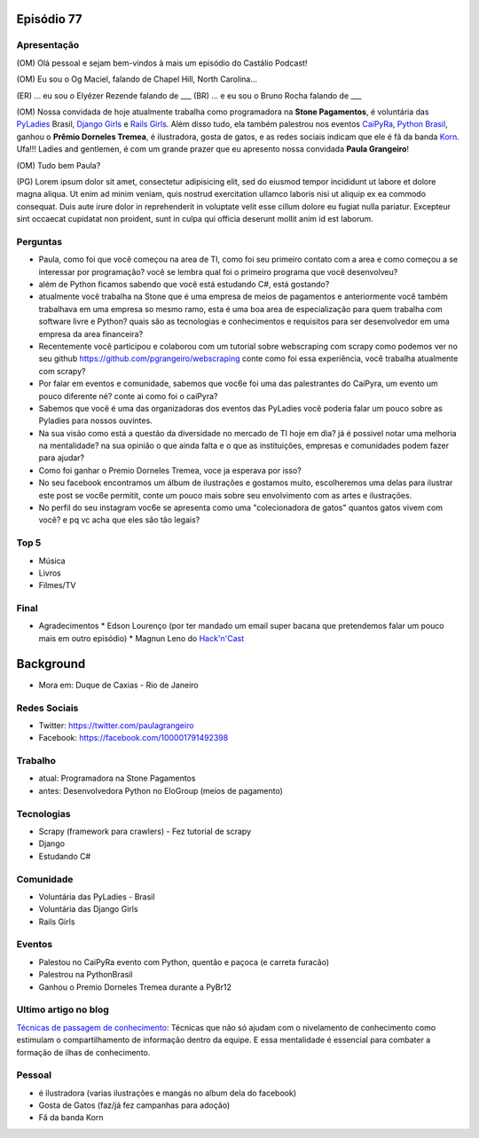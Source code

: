 Episódio 77
===========

Apresentação
------------
(OM) Olá pessoal e sejam bem-vindos à mais um episódio do Castálio Podcast!

(OM) Eu sou o Og Maciel, falando de Chapel Hill, North Carolina...

(ER) ... eu sou o Elyézer Rezende falando de ___
(BR) ... e eu sou o Bruno Rocha falando de ___

(OM) Nossa convidada de hoje atualmente trabalha como programadora na **Stone Pagamentos**, é voluntária das `PyLadies`_ Brasil, `Django Girls`_ e `Rails Girls`_. Além disso tudo, ela também palestrou nos eventos `CaiPyRa`_, `Python Brasil`_, ganhou o **Prêmio Dorneles Tremea**, é ilustradora, gosta de gatos, e as redes sociais indicam que ele é fã da banda `Korn`_. Ufa!!! Ladies and gentlemen, é com um grande prazer que eu apresento nossa convidada **Paula Grangeiro**!

(OM) Tudo bem Paula?

(PG) Lorem ipsum dolor sit amet, consectetur adipisicing elit, sed do eiusmod tempor incididunt ut labore et dolore magna aliqua. Ut enim ad minim veniam, quis nostrud exercitation ullamco laboris nisi ut aliquip ex ea commodo consequat. Duis aute irure dolor in reprehenderit in voluptate velit esse cillum dolore eu fugiat nulla pariatur. Excepteur sint occaecat cupidatat non proident, sunt in culpa qui officia deserunt mollit anim id est laborum.

Perguntas
---------
* Paula, como foi que você começou na area de TI, como foi seu primeiro contato com a area e como começou a se interessar por programação? você se lembra qual foi o primeiro programa que você desenvolveu?

* além de Python ficamos sabendo que você está estudando C#, está gostando?

* atualmente você trabalha na Stone que é uma empresa de meios de pagamentos e anteriormente você também trabalhava em uma empresa so mesmo ramo, esta é uma boa area de especialização para quem trabalha com software livre e Python? quais são as tecnologias e conhecimentos e requisitos para ser desenvolvedor em uma empresa da area financeira? 

* Recentemente você participou e colaborou com um tutorial sobre webscraping com scrapy como podemos ver no seu github https://github.com/pgrangeiro/webscraping conte como foi essa experiência, você trabalha atualmente com scrapy?

* Por falar em eventos e comunidade, sabemos que voc6e foi uma das palestrantes do CaiPyra, um evento um pouco diferente né? conte ai como foi o caiPyra?

* Sabemos que você é uma das organizadoras dos eventos das PyLadies você poderia falar um pouco sobre as Pyladies para nossos ouvintes.

* Na sua visão como está a questão da diversidade no mercado de TI hoje em dia? já é possivel notar uma melhoria na mentalidade? na sua opinião o que ainda falta e o que as instituições, empresas e comunidades podem fazer para ajudar?

* Como foi ganhar o Premio Dorneles Tremea, voce ja esperava por isso?

* No seu facebook encontramos um álbum de ilustrações e gostamos muito, escolheremos uma delas para ilustrar este post se voc6e permitit, conte um pouco mais sobre seu envolvimento com as artes e ilustrações.

* No perfil do seu instagram voc6e se apresenta como uma "colecionadora de gatos" quantos gatos vivem com você? e pq vc acha que eles são tão legais?


Top 5
-----
* Música
* Livros
* Filmes/TV

Final
-----
* Agradecimentos
  * Edson Lourenço (por ter mandado um email super bacana que pretendemos falar um pouco mais em outro episódio)
  * Magnun Leno do `Hack'n'Cast`_

Background
==========

* Mora em: Duque de Caxias - Rio de Janeiro

Redes Sociais
-------------
* Twitter: https://twitter.com/paulagrangeiro
* Facebook: https://facebook.com/100001791492398

Trabalho
--------
* atual: Programadora na Stone Pagamentos
* antes: Desenvolvedora Python no EloGroup (meios de pagamento)

Tecnologias
-----------
* Scrapy (framework para crawlers) - Fez tutorial de scrapy
* Django
* Estudando C#

Comunidade
----------
* Voluntária das PyLadies - Brasil
* Voluntária das Django Girls
* Rails Girls

Eventos
-------
* Palestou no CaiPyRa evento com Python, quentão e paçoca (e carreta furacão)
* Palestrou na PythonBrasil
* Ganhou o Premio Dorneles Tremea durante a PyBr12


Ultimo artigo no blog
---------------------
`Técnicas de passagem de conhecimento`_: Técnicas que não só ajudam com o nivelamento de conhecimento como estimulam o compartilhamento de informação dentro da equipe. E essa mentalidade é essencial para combater a formação de ilhas de conhecimento.


Pessoal
-------
* é ilustradora (varias ilustrações e mangás no album dela do facebook)
* Gosta de Gatos (faz/já fez campanhas para adoção)
* Fã da banda Korn

.. _Técnicas de passagem de conhecimento: https://blog.paulagrangeiro.com.br/t%C3%A9cnicas-de-passagem-de-conhecimento-b21e1a30ca79#.gzh62iv9t
.. _Scrapy: https://scrapy.org/
.. _PyLadies: http://brasil.pyladies.com/
.. _Django Girls: https://djangogirls.org/
.. _Rails Girls: http://railsgirls.com/
.. _CaiPyRa: http://caipyra.python.org.br/
.. _Python Brasil: http://blog.pythonbrasil.org.br/
.. _Korn: http://korn.com/
.. _Hack'n'Cast: http://mindbending.org/pt/category/hack-n-cast
